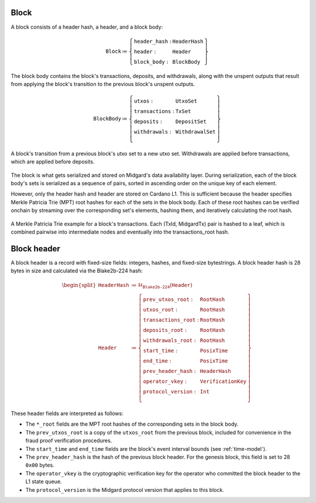 .. _block:

Block
=====

A block consists of a header hash, a header, and a block body:

.. math::

   \texttt{Block} \coloneq \left\{ \begin{array}{ll}
       \texttt{header\_hash} : & \texttt{HeaderHash} \\
       \texttt{header} : & \texttt{Header} \\
       \texttt{block\_body} : & \texttt{BlockBody}
   \end{array} \right\}

The block body contains the block's transactions, deposits, and withdrawals, along with
the unspent outputs that result from applying the block's transition to the previous block's unspent outputs.

.. math::

   \texttt{BlockBody} \coloneq \left\{ \begin{array}{ll}
       \texttt{utxos} : & \texttt{UtxoSet} \\
       \texttt{transactions} : & \texttt{TxSet} \\
       \texttt{deposits} : & \texttt{DepositSet} \\
       \texttt{withdrawals} : & \texttt{WithdrawalSet} \\
   \end{array} \right\}

.. figure:: ../images/block-transition.svg
   :alt: Block transition diagram
   :align: center

   A block's transition from a previous block's utxo set to a new utxo set. Withdrawals are applied before transactions, which are applied before deposits.

The block is what gets serialized and stored on Midgard's data availability layer. During serialization, each of the block body's sets is serialized as a sequence of pairs, sorted in ascending order on the unique key of each element.

However, only the header hash and header are stored on Cardano L1. This is sufficient because the header specifies Merkle Patricia Trie (MPT) root hashes for each of the sets in the block body. Each of these root hashes can be verified onchain by streaming over the corresponding set's elements, hashing them, and iteratively calculating the root hash.

.. figure:: ../images/block-tx-mpt.svg
   :alt: MPT representation of block transactions
   :align: center

   A Merkle Patricia Trie example for a block's transactions. Each (TxId, MidgardTx) pair is hashed to a leaf, which is combined pairwise into intermediate nodes and eventually into the transactions_root hash.

.. _block-header:

Block header
============

A block header is a record with fixed-size fields: integers, hashes, and fixed-size bytestrings. A block header hash is 28 bytes in size and calculated via the Blake2b-224 hash:

.. math::

   \begin{split}
   \texttt{HeaderHash} &\coloneq \mathcal{H}_{\texttt{Blake2b-224}}(\texttt{Header}) \\
   \texttt{Header} &\coloneq \left\{ \begin{array}{ll}
       \texttt{prev\_utxos\_root} : & \texttt{RootHash} \\
       \texttt{utxos\_root} : & \texttt{RootHash} \\
       \texttt{transactions\_root} : & \texttt{RootHash} \\
       \texttt{deposits\_root} : & \texttt{RootHash} \\
       \texttt{withdrawals\_root} : & \texttt{RootHash} \\
       \texttt{start\_time} : & \texttt{PosixTime} \\
       \texttt{end\_time} : & \texttt{PosixTime} \\
       \texttt{prev\_header\_hash} : & \texttt{HeaderHash} \\
       \texttt{operator\_vkey} : & \texttt{VerificationKey} \\
       \texttt{protocol\_version} : & \texttt{Int} \\
   \end{array} \right\}
   \end{split}

These header fields are interpreted as follows:

- The ``*_root`` fields are the MPT root hashes of the corresponding sets in the block body.
- The ``prev_utxos_root`` is a copy of the ``utxos_root`` from the previous block, included for convenience in the fraud proof verification procedures.
- The ``start_time`` and ``end_time`` fields are the block's event interval bounds (see :ref:`time-model`).
- The ``prev_header_hash`` is the hash of the previous block header. For the genesis block, this field is set to 28 ``0x00`` bytes.
- The ``operator_vkey`` is the cryptographic verification key for the operator who committed the block header to the L1 state queue.
- The ``protocol_version`` is the Midgard protocol version that applies to this block.
